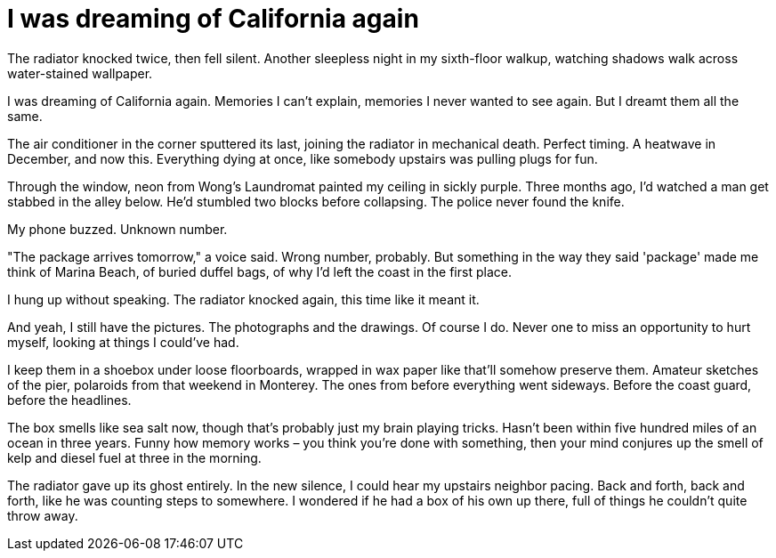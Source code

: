 # I was dreaming of California again

The radiator knocked twice, then fell silent. Another sleepless night in my sixth-floor walkup, watching shadows walk across water-stained wallpaper. 

I was dreaming of California again. Memories I can't explain, memories I never wanted to see again. But I dreamt them all the same.

The air conditioner in the corner sputtered its last, joining the radiator in mechanical death. Perfect timing. A heatwave in December, and now this. Everything dying at once, like somebody upstairs was pulling plugs for fun.

Through the window, neon from Wong's Laundromat painted my ceiling in sickly purple. Three months ago, I'd watched a man get stabbed in the alley below. He'd stumbled two blocks before collapsing. The police never found the knife.

My phone buzzed. Unknown number.

"The package arrives tomorrow," a voice said. Wrong number, probably. But something in the way they said 'package' made me think of Marina Beach, of buried duffel bags, of why I'd left the coast in the first place.

I hung up without speaking. The radiator knocked again, this time like it meant it.

And yeah, I still have the pictures. The photographs and the drawings. Of course I do. Never one to miss an opportunity to hurt myself, looking at things I could've had.

I keep them in a shoebox under loose floorboards, wrapped in wax paper like that'll somehow preserve them. Amateur sketches of the pier, polaroids from that weekend in Monterey. The ones from before everything went sideways. Before the coast guard, before the headlines.

The box smells like sea salt now, though that's probably just my brain playing tricks. Hasn't been within five hundred miles of an ocean in three years. Funny how memory works – you think you're done with something, then your mind conjures up the smell of kelp and diesel fuel at three in the morning.

The radiator gave up its ghost entirely. In the new silence, I could hear my upstairs neighbor pacing. Back and forth, back and forth, like he was counting steps to somewhere. I wondered if he had a box of his own up there, full of things he couldn't quite throw away.